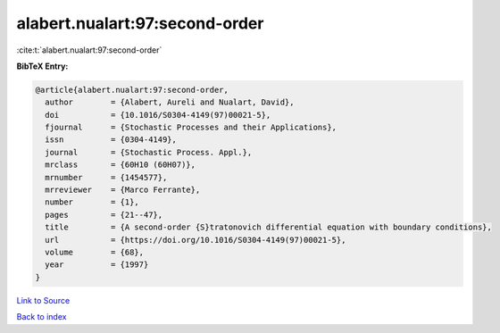 alabert.nualart:97:second-order
===============================

:cite:t:`alabert.nualart:97:second-order`

**BibTeX Entry:**

.. code-block:: bibtex

   @article{alabert.nualart:97:second-order,
     author        = {Alabert, Aureli and Nualart, David},
     doi           = {10.1016/S0304-4149(97)00021-5},
     fjournal      = {Stochastic Processes and their Applications},
     issn          = {0304-4149},
     journal       = {Stochastic Process. Appl.},
     mrclass       = {60H10 (60H07)},
     mrnumber      = {1454577},
     mrreviewer    = {Marco Ferrante},
     number        = {1},
     pages         = {21--47},
     title         = {A second-order {S}tratonovich differential equation with boundary conditions},
     url           = {https://doi.org/10.1016/S0304-4149(97)00021-5},
     volume        = {68},
     year          = {1997}
   }

`Link to Source <https://doi.org/10.1016/S0304-4149(97)00021-5},>`_


`Back to index <../By-Cite-Keys.html>`_
